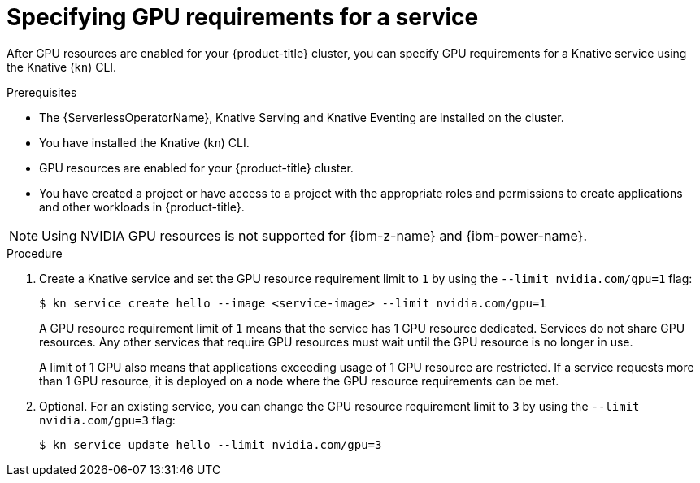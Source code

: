 // Module included in the following assemblies:
//
//  * serverless/integrations/gpu-resources.adoc

:_mod-docs-content-type: PROCEDURE
[id="serverless-gpu-resources-kn_{context}"]
= Specifying GPU requirements for a service

After GPU resources are enabled for your {product-title} cluster, you can specify GPU requirements for a Knative service using the Knative (`kn`) CLI.

.Prerequisites

* The {ServerlessOperatorName}, Knative Serving and Knative Eventing are installed on the cluster.
* You have installed the Knative (`kn`) CLI.
* GPU resources are enabled for your {product-title} cluster.
* You have created a project or have access to a project with the appropriate roles and permissions to create applications and other workloads in {product-title}.

ifndef::openshift-rosa[]
[NOTE]
====
Using NVIDIA GPU resources is not supported for {ibm-z-name} and {ibm-power-name}.
====

endif::openshift-rosa[]
.Procedure

. Create a Knative service and set the GPU resource requirement limit to `1` by using the `--limit nvidia.com/gpu=1` flag:
+
[source,terminal]
----
$ kn service create hello --image <service-image> --limit nvidia.com/gpu=1
----
+
A GPU resource requirement limit of `1` means that the service has 1 GPU resource dedicated. Services do not share GPU resources. Any other services that require GPU resources must wait until the GPU resource is no longer in use.
+
A limit of 1 GPU also means that applications exceeding usage of 1 GPU resource are restricted. If a service requests more than 1 GPU resource, it is deployed on a node where the GPU resource requirements can be met.

. Optional. For an existing service, you can change the GPU resource requirement limit to `3` by using the `--limit nvidia.com/gpu=3` flag:
+
[source,terminal]
----
$ kn service update hello --limit nvidia.com/gpu=3
----